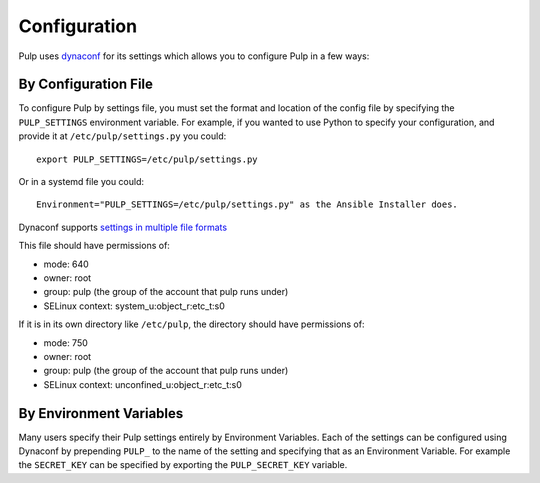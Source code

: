 .. _configuration:

Configuration
=============

Pulp uses `dynaconf <https://dynaconf.readthedocs.io/en/latest/>`_ for its settings which allows you
to configure Pulp in a few ways:


By Configuration File
---------------------

To configure Pulp by settings file, you must set the format and location of the config file by
specifying the ``PULP_SETTINGS`` environment variable. For example, if you wanted to use Python to
specify your configuration, and provide it at ``/etc/pulp/settings.py`` you could::

    export PULP_SETTINGS=/etc/pulp/settings.py


Or in a systemd file you could::

    Environment="PULP_SETTINGS=/etc/pulp/settings.py" as the Ansible Installer does.


Dynaconf supports `settings in multiple file formats <https://dynaconf.readthedocs.io/en/latest/
guides/examples.html>`_

This file should have permissions of:

* mode: 640
* owner: root
* group: pulp (the group of the account that pulp runs under)
* SELinux context: system_u:object_r:etc_t:s0

If it is in its own directory like ``/etc/pulp``, the directory should have permissions of:

* mode: 750
* owner: root
* group: pulp (the group of the account that pulp runs under)
* SELinux context: unconfined_u:object_r:etc_t:s0

By Environment Variables
------------------------

Many users specify their Pulp settings entirely by Environment Variables. Each of the settings can
be configured using Dynaconf by prepending ``PULP_`` to the name of the setting and specifying that
as an Environment Variable. For example the ``SECRET_KEY`` can be specified by exporting the
``PULP_SECRET_KEY`` variable.
